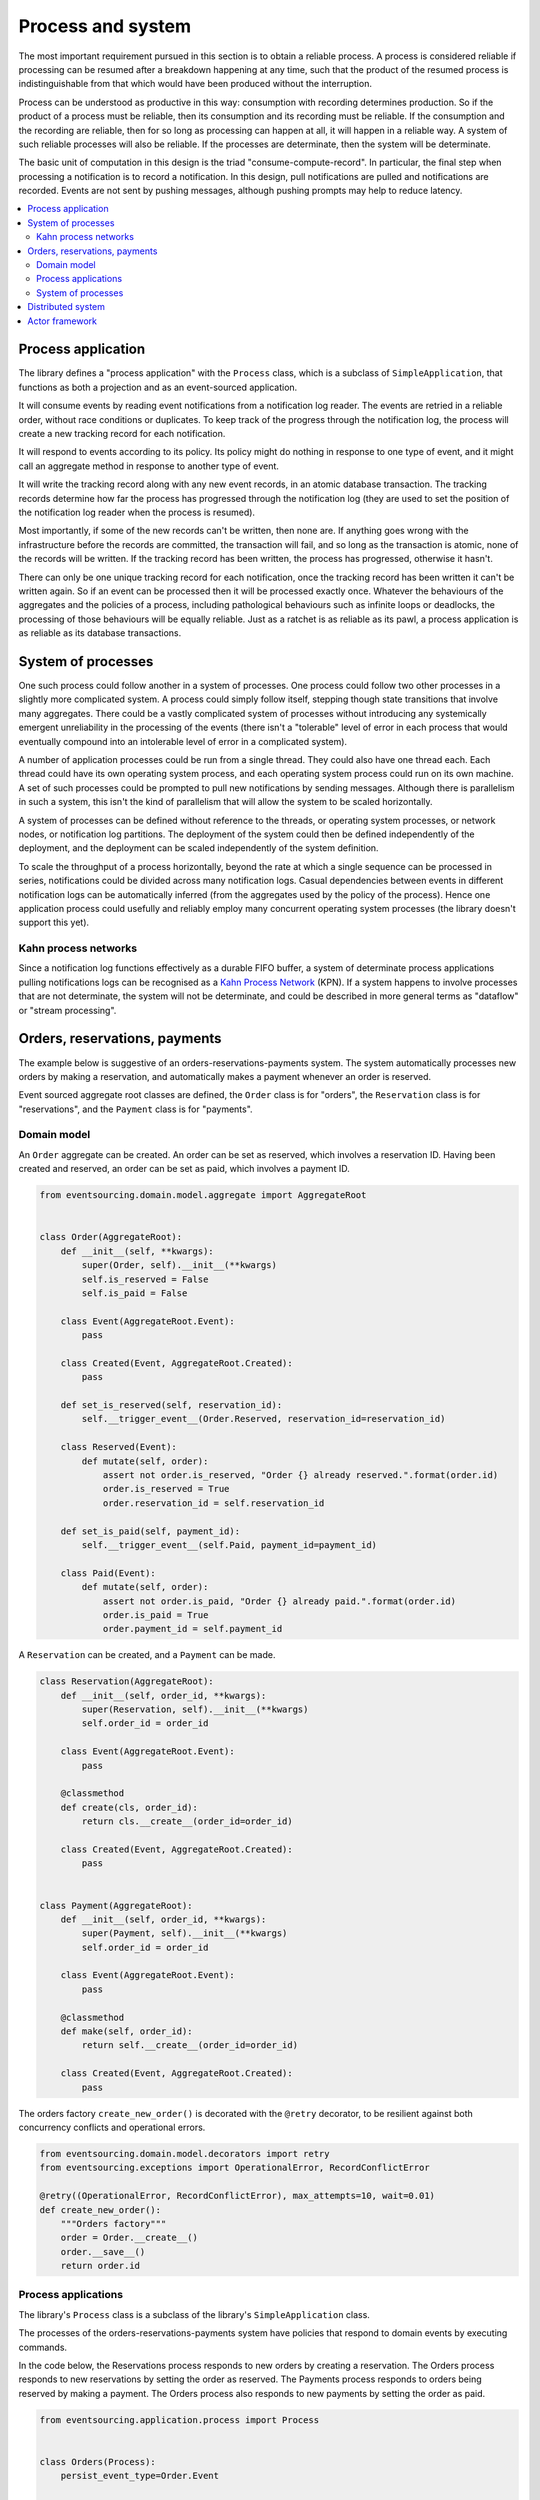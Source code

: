 ==================
Process and system
==================

The most important requirement pursued in this section is to obtain a reliable
process. A process is considered reliable if processing can be resumed after a
breakdown happening at any time, such that the product of the resumed process is
indistinguishable from that which would have been produced without the interruption.

Process can be understood as productive in this way: consumption with recording
determines production. So if the product of a process must be reliable, then its
consumption and its recording must be reliable. If the consumption and the
recording are reliable, then for so long as processing can happen at all, it
will happen in a reliable way. A system of such reliable processes will also
be reliable. If the processes are determinate, then the system will be determinate.

The basic unit of computation in this design is the triad "consume-compute-record".
In particular, the final step when processing a notification is to record a
notification. In this design, pull notifications are pulled and notifications are
recorded. Events are not sent by pushing messages, although pushing prompts may help to
reduce latency.

.. contents:: :local:

Process application
-------------------

The library defines a "process application" with the ``Process`` class, which is a
subclass of ``SimpleApplication``, that functions as both a projection and as an
event-sourced application.

It will consume events by reading event notifications from a notification log reader.
The events are retried in a reliable order, without race conditions or duplicates.
To keep track of the progress through the notification log, the process will create
a new tracking record for each notification.

It will respond to events according to its policy. Its policy might do nothing in
response to one type of event, and it might call an aggregate method in response
to another type of event.

It will write the tracking record along with any new event records, in an atomic
database transaction. The tracking records determine how far the process has progressed
through the notification log (they are used to set the position of the notification log
reader when the process is resumed).

Most importantly, if some of the new records can't be written, then none are. If anything
goes wrong with the infrastructure before the records are committed, the transaction will
fail, and so long as the transaction is atomic, none of the records will be written. If
the tracking record has been written, the process has progressed, otherwise it hasn't.

There can only be one unique tracking record for each notification, once the
tracking record has been written it can't be written again. So if an event can be
processed then it will be processed exactly once. Whatever the behaviours of the
aggregates and the policies of a process, including pathological behaviours such as
infinite loops or deadlocks, the processing of those behaviours will be equally reliable.
Just as a ratchet is as reliable as its pawl, a process application is as reliable as
its database transactions.


System of processes
-------------------

One such process could follow another in a system of processes. One process could follow two
other processes in a slightly more complicated system. A process could simply follow
itself, stepping though state transitions that involve many aggregates. There could
be a vastly complicated system of processes without introducing any systemically
emergent unreliability in the processing of the events (there isn't a "tolerable"
level of error in each process that would eventually compound into an intolerable
level of error in a complicated system).

A number of application processes could be run from a single thread. They could also
have one thread each. Each thread could have its own operating system process, and
each operating system process could run on its own machine. A set of such processes
could be prompted to pull new notifications by sending messages. Although there
is parallelism in such a system, this isn't the kind of parallelism that will
allow the system to be scaled horizontally.

A system of processes can be defined without reference to the threads, or operating
system processes, or network nodes, or notification log partitions. The deployment
of the system could then be defined independently of the deployment, and the deployment
can be scaled independently of the system definition.

To scale the throughput of a process horizontally, beyond the rate at which
a single sequence can be processed in series, notifications could be divided
across many notification logs. Casual dependencies between events in different
notification logs can be automatically inferred (from the aggregates used by
the policy of the process). Hence one application process could usefully and reliably
employ many concurrent operating system processes (the library doesn't support this yet).


Kahn process networks
~~~~~~~~~~~~~~~~~~~~~

Since a notification log functions effectively as a durable FIFO buffer, a system of
determinate process applications pulling notifications logs can be recognised as a
`Kahn Process Network <https://en.wikipedia.org/wiki/Kahn_process_networks>`__ (KPN).
If a system happens to involve processes that are not determinate, the system will not be
determinate, and could be described in more general terms as "dataflow" or "stream processing".


Orders, reservations, payments
------------------------------

The example below is suggestive of an orders-reservations-payments system.
The system automatically processes new orders by making a reservation, and
automatically makes a payment whenever an order is reserved.

Event sourced aggregate root classes are defined, the ``Order`` class is
for "orders", the ``Reservation`` class is for "reservations", and the
``Payment`` class is for "payments".


Domain model
~~~~~~~~~~~~

An ``Order`` aggregate can be created. An order
can be set as reserved, which involves a reservation
ID. Having been created and reserved, an order can be
set as paid, which involves a payment ID.

.. code:: python

    from eventsourcing.domain.model.aggregate import AggregateRoot


    class Order(AggregateRoot):
        def __init__(self, **kwargs):
            super(Order, self).__init__(**kwargs)
            self.is_reserved = False
            self.is_paid = False

        class Event(AggregateRoot.Event):
            pass

        class Created(Event, AggregateRoot.Created):
            pass

        def set_is_reserved(self, reservation_id):
            self.__trigger_event__(Order.Reserved, reservation_id=reservation_id)

        class Reserved(Event):
            def mutate(self, order):
                assert not order.is_reserved, "Order {} already reserved.".format(order.id)
                order.is_reserved = True
                order.reservation_id = self.reservation_id

        def set_is_paid(self, payment_id):
            self.__trigger_event__(self.Paid, payment_id=payment_id)

        class Paid(Event):
            def mutate(self, order):
                assert not order.is_paid, "Order {} already paid.".format(order.id)
                order.is_paid = True
                order.payment_id = self.payment_id


A ``Reservation`` can be created, and a ``Payment`` can be made.

.. code:: python

    class Reservation(AggregateRoot):
        def __init__(self, order_id, **kwargs):
            super(Reservation, self).__init__(**kwargs)
            self.order_id = order_id

        class Event(AggregateRoot.Event):
            pass

        @classmethod
        def create(cls, order_id):
            return cls.__create__(order_id=order_id)

        class Created(Event, AggregateRoot.Created):
            pass


    class Payment(AggregateRoot):
        def __init__(self, order_id, **kwargs):
            super(Payment, self).__init__(**kwargs)
            self.order_id = order_id

        class Event(AggregateRoot.Event):
            pass

        @classmethod
        def make(self, order_id):
            return self.__create__(order_id=order_id)

        class Created(Event, AggregateRoot.Created):
            pass


The orders factory ``create_new_order()`` is decorated with the ``@retry`` decorator,
to be resilient against both concurrency conflicts and operational errors.

.. Todo: Raise and catch ConcurrencyError instead of RecordConflictError.

.. code:: python

    from eventsourcing.domain.model.decorators import retry
    from eventsourcing.exceptions import OperationalError, RecordConflictError

    @retry((OperationalError, RecordConflictError), max_attempts=10, wait=0.01)
    def create_new_order():
        """Orders factory"""
        order = Order.__create__()
        order.__save__()
        return order.id

Process applications
~~~~~~~~~~~~~~~~~~~~

The library's ``Process`` class is a subclass of the library's ``SimpleApplication`` class.

The processes of the orders-reservations-payments system have
policies that respond to domain events by executing commands.

In the code below, the Reservations process responds to new orders by
creating a reservation. The Orders process responds to new reservations
by setting the order as reserved. The Payments process responds to orders
being reserved by making a payment. The Orders process also responds to new
payments by setting the order as paid.

.. code:: python

    from eventsourcing.application.process import Process


    class Orders(Process):
        persist_event_type=Order.Event

        def policy(self, repository, event):

            if isinstance(event, Reservation.Created):
                reservation = repository[event.originator_id]
                order = repository[reservation.order_id]
                order.set_is_reserved(reservation.id)

            elif isinstance(event, Payment.Created):
                payment = repository[event.originator_id]
                order = repository[payment.order_id]
                order.set_is_paid(payment.id)


    class Reservations(Process):
        persist_event_type=Reservation.Event

        def policy(self, repository, event):

            if isinstance(event, Order.Created):
                # Get details of the order.
                order = repository[event.originator_id]

                # Create a reservation.
                return Reservation.create(order_id=order.id)


    class Payments(Process):
        persist_event_type=Payment.Event

        def policy(self, repository, event):

            if isinstance(event, Order.Reserved):
                order = repository[event.originator_id]
                return Payment.make(order_id=order.id)


The Orders process, specifically the Order aggregate combined with the
Orders process policy, is more or less equivalent to "saga", or "process
manager", or "workflow", in that it effectively controls a sequence of
steps involving other bounded contexts and aggregates, steps that would
otherwise perhaps be controlled with a "long-lived transaction".

The difference is that, here, there are only policies and aggregates, and
the way they are processed. There isn't a special mechanism that provides
reliability despite the system, each aggregate is equally capable of
functioning as a saga object, every policy is capable of functioning as
a process manager or workflow. There doesn't need to be a special mechanism
for coding compensating transactions. If required, a failure (e.g. to make
a payment) can be coded as an event that can processed to reverse previous
steps (e.g. to cancel a reservation).

Third-party systems that provide a server API that you need to call can be
integrated by processing events by calling the APIs. Callbacks that you need
to support can be handled by calling commands on aggregates. It could be
implemented as a separate process. (The library doesn't currently have any
"push-API adapter" process classes).

System of processes
~~~~~~~~~~~~~~~~~~~

A system can now be defined by describing the connections between the
processes in the system.

The library's ``System`` class can be constructed with sequences of
process classes, that show which process follows which other process
in the system. For example, the sequence (A, B, C) shows that B follows A,
and C follows B. The sequence (A, A) shows that A follows A.
The sequence (A, B, A) shows that B follows A, and A follows B.
The sequences ((A, B, A), (A, C, A)) is equivalent to (A, B, A, C, A).

In this example, the orders and the reservations processes need to
follow each other. Also the payments and the orders processes need
to follow each other. There is no direct relationship between
reservations and payments.

.. code:: python

    from eventsourcing.application.process import System


    system = System(
        (Orders, Reservations, Orders),
        (Orders, Payments, Orders),
    )


The system definition can used directly to setup a single threaded system.

.. code:: python

    system.setup()


Having set up a system of processes, we can publish an
event that it responds to, for example an ``Order.Created``
event.

In the code below, a new order is created. The system responds
by making a reservation and a payment, facts that are registered
with the order. Everything happens synchronously in a single
thread, so by the time the ``create_new_order()`` factory
has returned, the system has already processed the order.

.. code:: python


    # Create new Order aggregate.
    order_id = create_new_order()

    # Check the order is reserved and paid.
    repository = system.orders.repository
    assert repository[order_id].is_reserved
    assert repository[order_id].is_paid


The system can be closed, which closes all the system's process applications.

.. code:: python

    # Clean up.
    system.close()


The system above runs in a single thread, but it could also be distributed.


Distributed system
------------------

The application processes above could be run in different threads in a
single process. Those threads could run in different processes on a
single node. Those process could run on different nodes in a network.

If there are many threads, each thread could run a loop that begins by
making a call to messaging infrastructure for prompts pushed from upstream
via messaging infrastructure. Prompts can be responded to immediately
by pulling new notifications. If the call to get new prompts times out,
any new notifications from upstream notification logs can be pulled, so
that the notification log is effectively polled at a regular interval
whenever no prompts are received.

The process applications could all use the same single database, or they
could each use their own database. If the process applications of a system
in the same operating system processes use different databases, they can
still use each other's notification log object.

Using multiple operating system processes is similar to multi-threading,
each process will run a thead that runs a loop. Multiple operating system
processes could share the same database. They could also use different
databases, but then the notification logs may need to be presented in
an API and its readers may need to to pull notifications from the API.

The example below shows a system with multiple operating system processes.
All the application processes share one MySQL database. The example works
just as well with PostgreSQL.

.. code:: python

    import os

    os.environ['DB_URI'] = 'mysql+mysqlconnector://root:@127.0.0.1/eventsourcing'
    #os.environ['DB_URI'] = 'postgresql://username:password@localhost:5432/eventsourcing'


A simple application object can be used to persist ``Order.Created`` events.

.. code:: python

    from eventsourcing.application.simple import SimpleApplication

    with SimpleApplication(name='orders', persist_event_type=Order.Created) as app:

        # Create a new order.
        order_id = create_new_order()

        # Check order exists in the repository.
        assert order_id in app.repository

The library's ``Multiprocess`` class can be used to run the ``system``,
with one operating system process for each application process.

.. code:: python

    from eventsourcing.application.multiprocess import Multiprocess

    multiprocess = Multiprocess(system)


An ``if __name__ == '__main__'`` block is required for the multiprocessing
library to distinguish parent process code from child process code.

By prompting the system processes, the reservations system will
immediately pull the ``Order.Created`` event from the orders
notification log, and its policy will cause it to create a
reservation object, and so on until the order is paid.

Start the operating system processes (uses the multiprocessing library).
Wait for the results, by polling the aggregate state.

.. code:: python

    import time

    if __name__ == '__main__':

        # Start multiprocessing system.
        with multiprocess:

            retries = 100
            while not app.repository[order_id].is_reserved:
                time.sleep(0.1)
                retries -= 1
                assert retries, "Failed set order.is_reserved"

            while retries and not app.repository[order_id].is_paid:
                time.sleep(0.1)
                retries -= 1
                assert retries, "Failed set order.is_paid"


Let's do that again, but with a batch of orders. Below, ``app`` will be working
concurrently with the ``orders`` process that is running in the operating
system process that was started in the previous step. The ``reservations``
and the ``payments`` process will also be processing concurrently with
the ``orders`` process. Because there are two instances of the ``Orders``
process, each may make changes at the same time to the same aggregates, and
there may be conflicts writing to the notification log. Since the conflicts
will causes database transactions to rollback, and commands to be restarted,
it isn't a very good design, but this bad design helps to demonstrate the
processing of the system is reliable.

Please note, the ``retry`` decorator is applied to the ``create_new_order()``
factory, so that when conflicts are encountered, the operation can be retried.
For the same reason, the ``@retry`` decorator is applied the ``run()`` method
of the process application class, ``Process``. In extreme circumstances, these
retries will be exhausted, and the original exception will be reraised by the
decorator. Obviously, if that happened in this example, the ``create_new_order()``
call would fail, and so the code would terminate. But the ``OperatingSystemProcess``
class has a loop that is robust to normal exceptions, and so if the application
process ``run()`` method exhausts its retries, the operating system process loop
will continue, calling the application indefinitely until the operating system
process is terminated.

.. code:: python

    import datetime

    if __name__ == '__main__':

        # Start multiprocessing system.
        with multiprocess:

            # Start simple 'orders' application.
            with SimpleApplication(name='orders', persist_event_type=Order.Created) as app:

                # Start timing duration.
                started = datetime.datetime.now()

                # Create some new orders.
                num = 25
                order_ids = []
                for _ in range(num):
                    order_id = create_new_order()
                    order_ids.append(order_id)
                    multiprocess.prompt()

                # Wait for orders to be reserved and paid.
                retries = num * 10
                for i, order_id in enumerate(order_ids):

                    while not app.repository[order_id].is_reserved:
                        time.sleep(0.1)
                        retries -= 1
                        assert retries, "Failed set order.is_reserved {} ({})".format(order_id, i)

                    while retries and not app.repository[order_id].is_paid:
                        time.sleep(0.1)
                        retries -= 1
                        assert retries, "Failed set order.is_paid ({})".format(i)

                # Print rate of order processing.
                duration = (datetime.datetime.now() - started).total_seconds()
                rate = float(num) / duration
                print("Orders system processed {} orders in {:.2f}s at rate of {:.2f} orders/s".format(
                    num, duration, rate
                ))

Using the Python ``multiprocessing`` library is one way to deploy the application process
system. Alternatively, an Actor framework could be used to start and monitor operating system
processes running the process applications, and send the prompts. An Actor framework might also
provide a way to run multiple processes on different nodes in a cluster.

Actor framework
---------------

Todo: Actor framework deployment of system.

.. Todo: Have a simpler example that just uses one process,
.. instantiated without subclasses. Then defined these processes
.. as subclasses, so they can be used in this example, and then
.. reused in the operating system processes.

.. Todo: "Instrument" the tracking records (with a notification log?) so we can
.. measure how far behind downstream is processing events from upstream.

.. Todo: Maybe a "splitting" process that has two applications, two
.. different notification logs that can be consumed separately.

.. Todo: It would be possible for the tracking records of one process to
.. be presented as notification logs, so an upstream process
.. pull information from a downstream process about its progress.
.. This would allow upstream to delete notifications that have
.. been processed downstream, and also perhaps the event records.
.. All tracking records except the last one can be removed. If
.. processing with multiple threads, a slightly longer history of
.. tracking records may help to block slow and stale threads from
.. committing successfully. This hasn't been implemented in the library.
